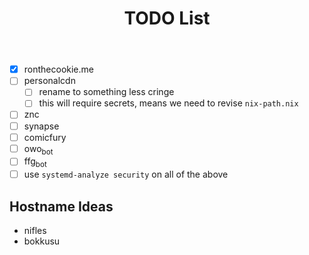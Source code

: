 #+TITLE: TODO List
- [X] ronthecookie.me
- [ ] personalcdn
  + [ ] rename to something less cringe
  + [ ] this will require secrets, means we need to revise ~nix-path.nix~
- [ ] znc
- [ ] synapse
- [ ] comicfury
- [ ] owo_bot
- [ ] ffg_bot
- [ ] use ~systemd-analyze security~ on all of the above

** Hostname Ideas
- nifles
- bokkusu
